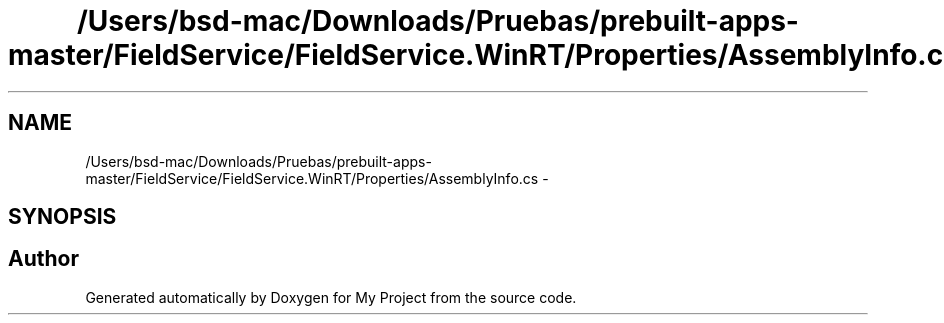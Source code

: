 .TH "/Users/bsd-mac/Downloads/Pruebas/prebuilt-apps-master/FieldService/FieldService.WinRT/Properties/AssemblyInfo.cs" 3 "Tue Jul 1 2014" "My Project" \" -*- nroff -*-
.ad l
.nh
.SH NAME
/Users/bsd-mac/Downloads/Pruebas/prebuilt-apps-master/FieldService/FieldService.WinRT/Properties/AssemblyInfo.cs \- 
.SH SYNOPSIS
.br
.PP
.SH "Author"
.PP 
Generated automatically by Doxygen for My Project from the source code\&.
